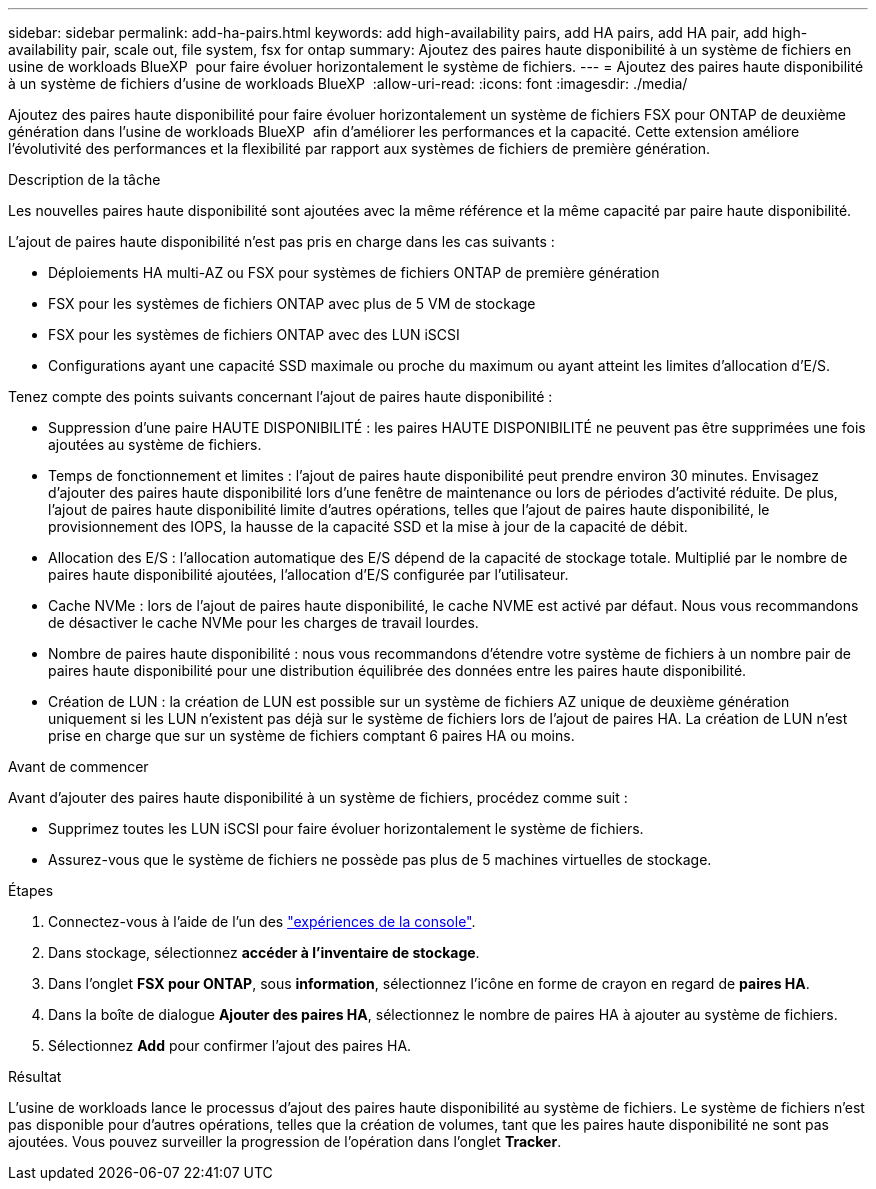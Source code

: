 ---
sidebar: sidebar 
permalink: add-ha-pairs.html 
keywords: add high-availability pairs, add HA pairs, add HA pair, add high-availability pair, scale out, file system, fsx for ontap 
summary: Ajoutez des paires haute disponibilité à un système de fichiers en usine de workloads BlueXP  pour faire évoluer horizontalement le système de fichiers. 
---
= Ajoutez des paires haute disponibilité à un système de fichiers d'usine de workloads BlueXP 
:allow-uri-read: 
:icons: font
:imagesdir: ./media/


[role="lead"]
Ajoutez des paires haute disponibilité pour faire évoluer horizontalement un système de fichiers FSX pour ONTAP de deuxième génération dans l'usine de workloads BlueXP  afin d'améliorer les performances et la capacité. Cette extension améliore l'évolutivité des performances et la flexibilité par rapport aux systèmes de fichiers de première génération.

.Description de la tâche
Les nouvelles paires haute disponibilité sont ajoutées avec la même référence et la même capacité par paire haute disponibilité.

L'ajout de paires haute disponibilité n'est pas pris en charge dans les cas suivants :

* Déploiements HA multi-AZ ou FSX pour systèmes de fichiers ONTAP de première génération
* FSX pour les systèmes de fichiers ONTAP avec plus de 5 VM de stockage
* FSX pour les systèmes de fichiers ONTAP avec des LUN iSCSI
* Configurations ayant une capacité SSD maximale ou proche du maximum ou ayant atteint les limites d'allocation d'E/S.


Tenez compte des points suivants concernant l'ajout de paires haute disponibilité :

* Suppression d'une paire HAUTE DISPONIBILITÉ : les paires HAUTE DISPONIBILITÉ ne peuvent pas être supprimées une fois ajoutées au système de fichiers.
* Temps de fonctionnement et limites : l'ajout de paires haute disponibilité peut prendre environ 30 minutes. Envisagez d'ajouter des paires haute disponibilité lors d'une fenêtre de maintenance ou lors de périodes d'activité réduite. De plus, l'ajout de paires haute disponibilité limite d'autres opérations, telles que l'ajout de paires haute disponibilité, le provisionnement des IOPS, la hausse de la capacité SSD et la mise à jour de la capacité de débit.
* Allocation des E/S : l'allocation automatique des E/S dépend de la capacité de stockage totale. Multiplié par le nombre de paires haute disponibilité ajoutées, l'allocation d'E/S configurée par l'utilisateur.
* Cache NVMe : lors de l'ajout de paires haute disponibilité, le cache NVME est activé par défaut. Nous vous recommandons de désactiver le cache NVMe pour les charges de travail lourdes.
* Nombre de paires haute disponibilité : nous vous recommandons d'étendre votre système de fichiers à un nombre pair de paires haute disponibilité pour une distribution équilibrée des données entre les paires haute disponibilité.
* Création de LUN : la création de LUN est possible sur un système de fichiers AZ unique de deuxième génération uniquement si les LUN n'existent pas déjà sur le système de fichiers lors de l'ajout de paires HA. La création de LUN n'est prise en charge que sur un système de fichiers comptant 6 paires HA ou moins.


.Avant de commencer
Avant d'ajouter des paires haute disponibilité à un système de fichiers, procédez comme suit :

* Supprimez toutes les LUN iSCSI pour faire évoluer horizontalement le système de fichiers.
* Assurez-vous que le système de fichiers ne possède pas plus de 5 machines virtuelles de stockage.


.Étapes
. Connectez-vous à l'aide de l'un des link:https://docs.netapp.com/us-en/workload-setup-admin/console-experiences.html["expériences de la console"^].
. Dans stockage, sélectionnez *accéder à l'inventaire de stockage*.
. Dans l'onglet *FSX pour ONTAP*, sous *information*, sélectionnez l'icône en forme de crayon en regard de *paires HA*.
. Dans la boîte de dialogue *Ajouter des paires HA*, sélectionnez le nombre de paires HA à ajouter au système de fichiers.
. Sélectionnez *Add* pour confirmer l'ajout des paires HA.


.Résultat
L'usine de workloads lance le processus d'ajout des paires haute disponibilité au système de fichiers. Le système de fichiers n'est pas disponible pour d'autres opérations, telles que la création de volumes, tant que les paires haute disponibilité ne sont pas ajoutées. Vous pouvez surveiller la progression de l'opération dans l'onglet *Tracker*.
